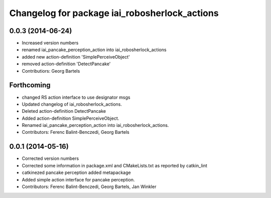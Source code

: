 ^^^^^^^^^^^^^^^^^^^^^^^^^^^^^^^^^^^^^^^^^^^^^^^^^^^
Changelog for package iai_robosherlock_actions
^^^^^^^^^^^^^^^^^^^^^^^^^^^^^^^^^^^^^^^^^^^^^^^^^^^

0.0.3 (2014-06-24)
------------------
* Increased version numbers
* renamed iai_pancake_perception_action into iai_robosherlock_actions
* added new action-definition 'SimplePerceiveObject'
* removed action-definition 'DetectPancake'
* Contributiors: Georg Bartels

Forthcoming
-----------
* changed RS action interface to use designator msgs
* Updated changelog of iai_robosherlock_actions.
* Deleted action-definition DetectPancake
* Added action-definition SimplePerceiveObject.
* Renamed iai_pancake_perception_action into iai_robosherlock_actions.
* Contributors: Ferenc Balint-Benczedi, Georg Bartels

0.0.1 (2014-05-16)
------------------
* Corrected version numbers
* Corrected some information in package.xml and CMakeLists.txt as reported by catkin_lint
* catkinezed pancake perception added metapackage
* Added simple action interface for pancake perception.
* Contributors: Ferenc Balint-Benczedi, Georg Bartels, Jan Winkler
